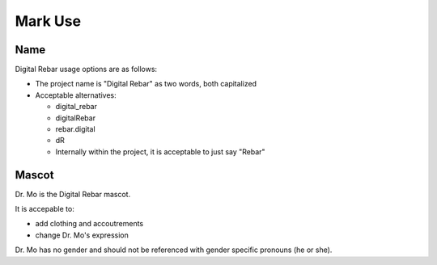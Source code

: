 Mark Use
========

Name
----

Digital Rebar usage options are as follows:

* The project name is "Digital Rebar" as two words, both capitalized
* Acceptable alternatives:

  * digital\_rebar
  * digitalRebar
  * rebar.digital
  * dR
  * Internally within the project, it is acceptable to just say "Rebar"

Mascot
------

Dr. Mo is the Digital Rebar mascot.

It is accepable to: 

* add clothing and accoutrements 
* change Dr. Mo's expression

Dr. Mo has no gender and should not be referenced with gender specific
pronouns (he or she).
